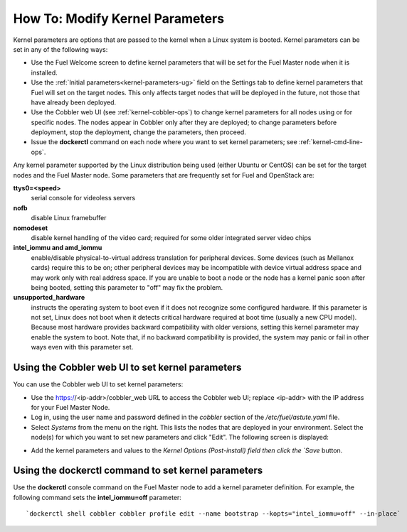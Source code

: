 
.. _kernel-parameters-ops:

How To: Modify Kernel Parameters
================================

Kernel parameters are options that are passed to the kernel
when a Linux system is booted.
Kernel parameters can be set in any of the following ways:

- Use the Fuel Welcome screen to define kernel parameters
  that will be set for the Fuel Master node when it is installed.

- Use the :ref:`Initial parameters<kernel-parameters-ug>` field
  on the Settings tab to define kernel parameters
  that Fuel will set on the target nodes.
  This only affects target nodes that will be deployed in the future,
  not those that have already been deployed.

- Use the Cobbler web UI (see :ref:`kernel-cobbler-ops`)
  to change kernel parameters
  for all nodes using or for specific nodes.
  The nodes appear in Cobbler only after they are deployed;
  to change parameters before deployment,
  stop the deployment, change the parameters, then proceed.

- Issue the **dockerctl** command on each node
  where you want to set kernel parameters;
  see :ref:`kernel-cmd-line-ops`.

Any kernel parameter supported by the Linux distribution being used
(either Ubuntu or CentOS)
can be set for the target nodes and the Fuel Master node.
Some parameters that are frequently set for Fuel and OpenStack are:

**ttys0=<speed>**
  serial console for videoless servers

**nofb**
  disable Linux framebuffer

**nomodeset**
  disable kernel handling of the video card;
  required for some older integrated server video chips

**intel_iommu and amd_iommu**
  enable/disable physical-to-virtual address translation for peripheral devices.
  Some devices (such as Mellanox cards) require this to be on;
  other peripheral devices may be incompatible
  with device virtual address space
  and may work only with real address space.
  If you are unable to boot a node or the node has a kernel panic
  soon after being booted,
  setting this parameter to "off" may fix the problem.

**unsupported_hardware**
  instructs the operating system to boot
  even if it does not recognize some configured hardware.
  If this parameter is not set,
  Linux does not boot when it detects critical hardware required at boot time
  (usually a new CPU model).
  Because most hardware provides backward compatibility
  with older versions,
  setting this kernel parameter may enable the system to boot.
  Note that, if no backward compatibility is provided,
  the system may panic or fail in other ways
  even with this parameter set.

.. _kernel-cobbler-ops:

Using the Cobbler web UI to set kernel parameters
-------------------------------------------------

You can use the Cobbler web UI to set kernel parameters:

- Use the https://<ip-addr>/cobbler_web URL
  to access the Cobbler web UI;
  replace <ip-addr> with the IP address for your Fuel Master Node.

- Log in, using the user name and password
  defined in the `cobbler` section of the */etc/fuel/astute.yaml* file.

- Select `Systems` from the menu on the right.
  This lists the nodes that are deployed in your environment.
  Select the node(s) for which you want to set new parameters
  and click "Edit".
  The following screen is displayed:

.. image:: /_images/user_screen_shots/cobbler-edit-system.png
   :width: 80%

- Add the kernel parameters and values to the
  `Kernel Options (Post-install) field
  then click the `Save` button.

.. _kernel-cmd-line-ops:

Using the dockerctl command to set kernel parameters
----------------------------------------------------

Use the **dockerctl** console command on the Fuel Master node
to add a kernel parameter definition.
For example, the following command sets the **intel_iommu=off** parameter:
::

    `dockerctl shell cobbler cobbler profile edit --name bootstrap --kopts="intel_iommu=off" --in-place`

